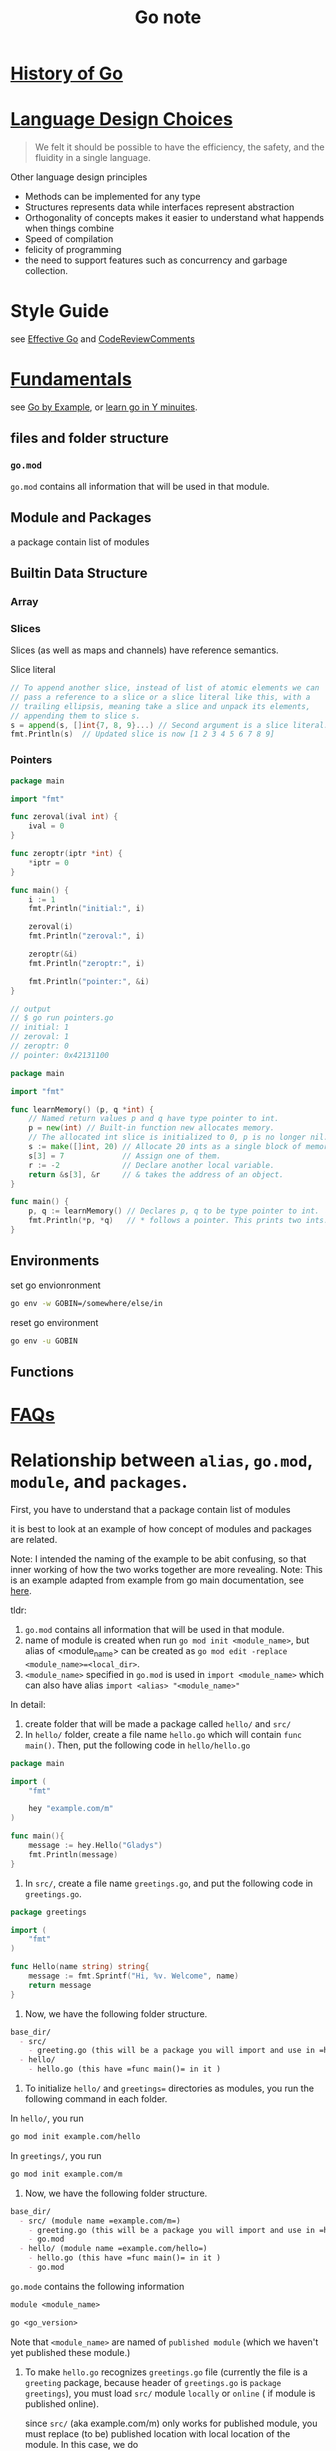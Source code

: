 #+title: Go note

* [[https://go.dev/talks/2012/splash.article][History of Go]]
* [[https://go.dev/doc/faq#principles][Language Design Choices]]

#+BEGIN_QUOTE
We felt it should be possible to have the efficiency, the safety, and the fluidity in a single language.
#+END_QUOTE

Other language design principles  
- Methods can be implemented for any type
- Structures represents data while interfaces represent abstraction
- Orthogonality of concepts
    makes it easier to understand what happends when things combine
- Speed of compilation
- felicity of programming
- the need to support features such as concurrency and garbage collection.
* Style Guide
    see [[https://go.dev/doc/effective_go#introduction][Effective Go]] and [[https://github.com/golang/go/wiki/CodeReviewComments][CodeReviewComments]]
* [[https://learnxinyminutes.com/docs/go/][Fundamentals]]
see [[https://gobyexample.com/][Go by Example]], or [[https://learnxinyminutes.com/docs/go/][learn go in Y minuites]].
** files and folder structure

*** =go.mod= 
    =go.mod= contains all information that will be used in that module.
** Module and Packages
    a package contain list of modules
** Builtin Data Structure
*** Array
*** Slices
Slices (as well as maps and channels) have reference semantics.

Slice literal
#+BEGIN_SRC go
    // To append another slice, instead of list of atomic elements we can
    // pass a reference to a slice or a slice literal like this, with a
    // trailing ellipsis, meaning take a slice and unpack its elements,
    // appending them to slice s.
    s = append(s, []int{7, 8, 9}...) // Second argument is a slice literal.
    fmt.Println(s)  // Updated slice is now [1 2 3 4 5 6 7 8 9]
#+END_SRC
*** Pointers
#+BEGIN_SRC go
package main

import "fmt"

func zeroval(ival int) {
    ival = 0
}

func zeroptr(iptr *int) {
    ,*iptr = 0
}

func main() {
    i := 1
    fmt.Println("initial:", i)

    zeroval(i)
    fmt.Println("zeroval:", i)

    zeroptr(&i)
    fmt.Println("zeroptr:", i)

    fmt.Println("pointer:", &i)
}

// output
// $ go run pointers.go
// initial: 1
// zeroval: 1
// zeroptr: 0
// pointer: 0x42131100
#+END_SRC

#+BEGIN_SRC go
package main

import "fmt"

func learnMemory() (p, q *int) {
    // Named return values p and q have type pointer to int.
    p = new(int) // Built-in function new allocates memory.
    // The allocated int slice is initialized to 0, p is no longer nil.
    s := make([]int, 20) // Allocate 20 ints as a single block of memory.
    s[3] = 7             // Assign one of them.
    r := -2              // Declare another local variable.
    return &s[3], &r     // & takes the address of an object.
}

func main() {
    p, q := learnMemory() // Declares p, q to be type pointer to int.
    fmt.Println(*p, *q)   // * follows a pointer. This prints two ints.
}
#+END_SRC

** Environments

set go envionronment
#+BEGIN_SRC sh
go env -w GOBIN=/somewhere/else/in
#+END_SRC

reset go environment
#+BEGIN_SRC sh
go env -u GOBIN
#+END_SRC


** Functions
* [[https://go.dev/doc/faq][FAQs]]
* Relationship between =alias=, =go.mod=, =module=, and =packages=.
First, you have to understand that a package contain list of modules

it is best to look at an example of how concept of modules and packages are related.

Note: I intended the naming of the example to be abit confusing, so that inner working of how the two works together are more revealing.
Note: This is an example adapted from example from go main documentation, see [[https://go.dev/doc/tutorial/call-module-code][here]].

tldr:
1. =go.mod= contains all information that will be used in that module.
2. name of module is created when run ~go mod init <module_name>~, but alias of <module_name> can be created as ~go mod edit -replace <module_name>=<local_dir>~.
3. =<module_name>= specified in =go.mod= is used in =import <module_name>= which can also have alias =import <alias> "<module_name>"=

In detail:
1. create folder that will be made a package called =hello/= and =src/=
2. In =hello/= folder, create a file name =hello.go= which will contain =func main()=. Then, put the following code in =hello/hello.go=

#+BEGIN_SRC go
package main

import (
    "fmt"

    hey "example.com/m"
)

func main(){
    message := hey.Hello("Gladys")
    fmt.Println(message)
}
#+END_SRC

4. In =src/=, create a file name =greetings.go=, and put the following code in =greetings.go=.
#+BEGIN_SRC go
package greetings

import (
    "fmt"
)

func Hello(name string) string{
    message := fmt.Sprintf("Hi, %v. Welcome", name)
    return message
}
#+END_SRC
5. Now, we have the following folder structure.
#+BEGIN_SRC org
base_dir/
  - src/
    - greeting.go (this will be a package you will import and use in =hello.go=)
  - hello/
    - hello.go (this have =func main()= in it )
#+END_SRC
6. To initialize =hello/= and =greetings== directories as modules, you run the following command in each folder.

In =hello/=, you run
#+BEGIN_SRC sh
go mod init example.com/hello
#+END_SRC

In  =greetings/=, you run
#+BEGIN_SRC sh
go mod init example.com/m
#+END_SRC

7. Now, we have the following folder structure.
#+BEGIN_SRC org
base_dir/
  - src/ (module name =example.com/m=)
    - greeting.go (this will be a package you will import and use in =hello.go=)
    - go.mod
  - hello/ (module name =example.com/hello=)
    - hello.go (this have =func main()= in it )
    - go.mod
#+END_SRC

=go.mode= contains the following information
#+BEGIN_SRC org
module <module_name>

go <go_version>
#+END_SRC

Note that =<module_name>= are named of =published module= (which we haven't yet published these module.)

8. To make =hello.go= recognizes =greetings.go= file (currently the file is a =greeting= package, because header of =greetings.go= is =package greetings=), you must load =src/= module =locally= or  =online= ( if module is published online).

   since =src/= (aka example.com/m) only works for published module, you must replace (to be) published location with local location of the module. In this case, we do
    #+BEGIN_SRC sh
go mod edit -replace example.com/m=../src  
    #+END_SRC

    The action is logged in =hello/go.mod=. Content of the file as followed
    #+BEGIN_SRC org

module example.com/hello

go 1.17

replace example.com/m => ../src
    #+END_SRC

    9. Once we convert (to be) published path of =example.com/m= module to be location of =src/= directory, we can load =src/= module.

    go has command to load/remove modules.
    #+BEGIN_SRC sh
go mod tidy
    #+END_SRC
    
    The action is logged in =hello/go.mod=. Content of the file is as followed
    #+BEGIN_SRC sh
module example.com/hello

go 1.17

replace example.com/m => ../src

require example.com/m v0.0.0-00010101000000-000000000000
    #+END_SRC
    
    10. Now, running =hello.go= file should output =Hi, Gladys. Welcome=.
        
** 
** How to Write Go Code? How to import/build/compile packages/module in Go?
    see [[https://go.dev/doc/code][here]].

